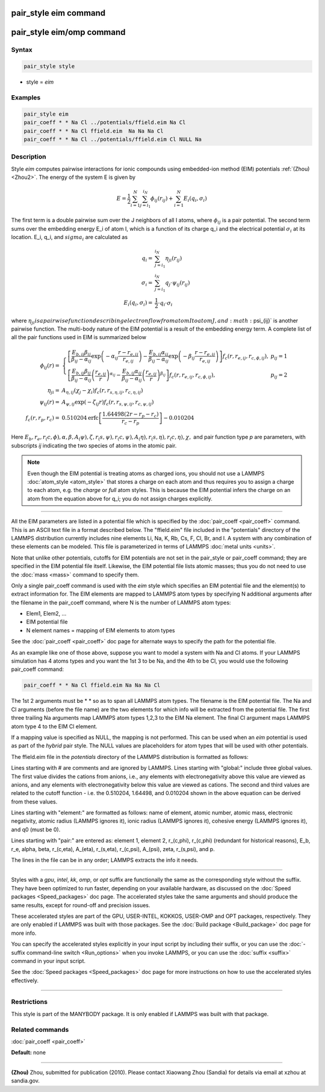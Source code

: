 .. index:: pair_style eim

pair_style eim command
======================

pair_style eim/omp command
==========================

Syntax
""""""

.. code-block:: LAMMPS

   pair_style style

* style = *eim*

Examples
""""""""

.. code-block:: LAMMPS

   pair_style eim
   pair_coeff * * Na Cl ../potentials/ffield.eim Na Cl
   pair_coeff * * Na Cl ffield.eim  Na Na Na Cl
   pair_coeff * * Na Cl ../potentials/ffield.eim Cl NULL Na

Description
"""""""""""

Style *eim* computes pairwise interactions for ionic compounds
using embedded-ion method (EIM) potentials :ref:`(Zhou) <Zhou2>`.  The
energy of the system E is given by

.. math::

   E = \frac{1}{2} \sum_{i=1}^{N} \sum_{j=i_1}^{i_N} \phi_{ij} \left(r_{ij}\right) + \sum_{i=1}^{N}E_i\left(q_i,\sigma_i\right)

The first term is a double pairwise sum over the J neighbors of all I
atoms, where :math:`\phi_{ij}` is a pair potential.  The second term sums over
the embedding energy E_i of atom I, which is a function of its charge
q_i and the electrical potential :math:`\sigma_i` at its location.  E_i, q_i,
and :math:`sigma_i` are calculated as

.. math::

   q_i  = & \sum_{j=i_1}^{i_N} \eta_{ji}\left(r_{ij}\right) \\
   \sigma_i  = & \sum_{j=i_1}^{i_N} q_j \cdot \psi_{ij} \left(r_{ij}\right) \\
   E_i\left(q_i,\sigma_i\right)  = & \frac{1}{2} \cdot q_i \cdot \sigma_i

where :math:`\eta_{ji} is a pairwise function describing electron flow from atom
I to atom J, and :math:`\psi_{ij}` is another pairwise function.  The multi-body
nature of the EIM potential is a result of the embedding energy term.
A complete list of all the pair functions used in EIM is summarized
below

.. math::

   \phi_{ij}\left(r\right) = & \left\{ \begin{array}{lr}
   \left[\frac{E_{b,ij}\beta_{ij}}{\beta_{ij}-\alpha_{ij}}\exp\left(-\alpha_{ij} \frac{r-r_{e,ij}}{r_{e,ij}}\right)-\frac{E_{b,ij}\alpha_{ij}}{\beta_{ij}-\alpha_{ij}}\exp\left(-\beta_{ij} \frac{r-r_{e,ij}}{r_{e,ij}}\right)\right]f_c\left(r,r_{e,ij},r_{c,\phi,ij}\right),& p_{ij}=1 \\
   \left[\frac{E_{b,ij}\beta_{ij}}{\beta_{ij}-\alpha_{ij}} \left(\frac{r_{e,ij}}{r}\right)^{\alpha_{ij}}  -\frac{E_{b,ij}\alpha_{ij}}{\beta_{ij}-\alpha_{ij}} \left(\frac{r_{e,ij}}{r}\right)^{\beta_{ij}}\right]f_c\left(r,r_{e,ij},r_{c,\phi,ij}\right),& p_{ij}=2
   \end{array}
   \right.\\
   \eta_{ji} = & A_{\eta,ij}\left(\chi_j-\chi_i\right)f_c\left(r,r_{s,\eta,ij},r_{c,\eta,ij}\right) \\
   \psi_{ij}\left(r\right) = & A_{\psi,ij}\exp\left(-\zeta_{ij}r\right)f_c\left(r,r_{s,\psi,ij},r_{c,\psi,ij}\right) \\
   f_{c}\left(r,r_p,r_c\right) = & 0.510204 \mathrm{erfc}\left[\frac{1.64498\left(2r-r_p-r_c\right)}{r_c-r_p}\right] - 0.010204

Here :math:`E_b, r_e, r_(c,\phi), \alpha, \beta, A_(\psi), \zeta, r_(s,\psi),
r_(c,\psi), A_(\eta), r_(s,\eta), r_(c,\eta), \chi,` and pair function type
*p* are parameters, with subscripts *ij* indicating the two species of
atoms in the atomic pair.

.. note::

   Even though the EIM potential is treating atoms as charged ions,
   you should not use a LAMMPS :doc:`atom_style <atom_style>` that stores a
   charge on each atom and thus requires you to assign a charge to each
   atom, e.g. the *charge* or *full* atom styles.  This is because the
   EIM potential infers the charge on an atom from the equation above for
   q_i; you do not assign charges explicitly.

----------

All the EIM parameters are listed in a potential file which is
specified by the :doc:`pair_coeff <pair_coeff>` command.  This is an
ASCII text file in a format described below.  The "ffield.eim" file
included in the "potentials" directory of the LAMMPS distribution
currently includes nine elements Li, Na, K, Rb, Cs, F, Cl, Br, and I.
A system with any combination of these elements can be modeled.  This
file is parameterized in terms of LAMMPS :doc:`metal units <units>`.

Note that unlike other potentials, cutoffs for EIM potentials are not
set in the pair_style or pair_coeff command; they are specified in the
EIM potential file itself.  Likewise, the EIM potential file lists
atomic masses; thus you do not need to use the :doc:`mass <mass>`
command to specify them.

Only a single pair_coeff command is used with the *eim* style which
specifies an EIM potential file and the element(s) to extract
information for.  The EIM elements are mapped to LAMMPS atom types by
specifying N additional arguments after the filename in the pair_coeff
command, where N is the number of LAMMPS atom types:

* Elem1, Elem2, ...
* EIM potential file
* N element names = mapping of EIM elements to atom types

See the :doc:`pair_coeff <pair_coeff>` doc page for alternate ways
to specify the path for the potential file.

As an example like one of those above, suppose you want to model a
system with Na and Cl atoms.  If your LAMMPS simulation has 4 atoms
types and you want the 1st 3 to be Na, and the 4th to be Cl, you would
use the following pair_coeff command:

.. code-block:: LAMMPS

   pair_coeff * * Na Cl ffield.eim Na Na Na Cl

The 1st 2 arguments must be \* \* so as to span all LAMMPS atom types.
The filename is the EIM potential file.  The Na and Cl arguments
(before the file name) are the two elements for which info will be
extracted from the potential file.  The first three trailing Na
arguments map LAMMPS atom types 1,2,3 to the EIM Na element.  The
final Cl argument maps LAMMPS atom type 4 to the EIM Cl element.

If a mapping value is specified as NULL, the mapping is not performed.
This can be used when an *eim* potential is used as part of the
*hybrid* pair style.  The NULL values are placeholders for atom types
that will be used with other potentials.

The ffield.eim file in the *potentials* directory of the LAMMPS
distribution is formatted as follows:

Lines starting with # are comments and are ignored by LAMMPS.  Lines
starting with "global:" include three global values. The first value
divides the cations from anions, i.e., any elements with
electronegativity above this value are viewed as anions, and any
elements with electronegativity below this value are viewed as
cations. The second and third values are related to the cutoff
function - i.e. the 0.510204, 1.64498, and 0.010204 shown in the above
equation can be derived from these values.

Lines starting with "element:" are formatted as follows: name of
element, atomic number, atomic mass, electronic negativity, atomic
radius (LAMMPS ignores it), ionic radius (LAMMPS ignores it), cohesive
energy (LAMMPS ignores it), and q0 (must be 0).

Lines starting with "pair:" are entered as: element 1, element 2,
r_(c,phi), r_(c,phi) (redundant for historical reasons), E_b, r_e,
alpha, beta, r_(c,eta), A_(eta), r_(s,eta), r_(c,psi), A_(psi), zeta,
r_(s,psi), and p.

The lines in the file can be in any order; LAMMPS extracts the info it
needs.

----------

Styles with a *gpu*\ , *intel*\ , *kk*\ , *omp*\ , or *opt* suffix are
functionally the same as the corresponding style without the suffix.
They have been optimized to run faster, depending on your available
hardware, as discussed on the :doc:`Speed packages <Speed_packages>` doc
page.  The accelerated styles take the same arguments and should
produce the same results, except for round-off and precision issues.

These accelerated styles are part of the GPU, USER-INTEL, KOKKOS,
USER-OMP and OPT packages, respectively.  They are only enabled if
LAMMPS was built with those packages.  See the :doc:`Build package <Build_package>` doc page for more info.

You can specify the accelerated styles explicitly in your input script
by including their suffix, or you can use the :doc:`-suffix command-line switch <Run_options>` when you invoke LAMMPS, or you can use the
:doc:`suffix <suffix>` command in your input script.

See the :doc:`Speed packages <Speed_packages>` doc page for more
instructions on how to use the accelerated styles effectively.

----------

Restrictions
""""""""""""

This style is part of the MANYBODY package.  It is only enabled if
LAMMPS was built with that package.

Related commands
""""""""""""""""

:doc:`pair_coeff <pair_coeff>`

**Default:** none

----------

.. _Zhou2:

**(Zhou)** Zhou, submitted for publication (2010).  Please contact
Xiaowang Zhou (Sandia) for details via email at xzhou at sandia.gov.

